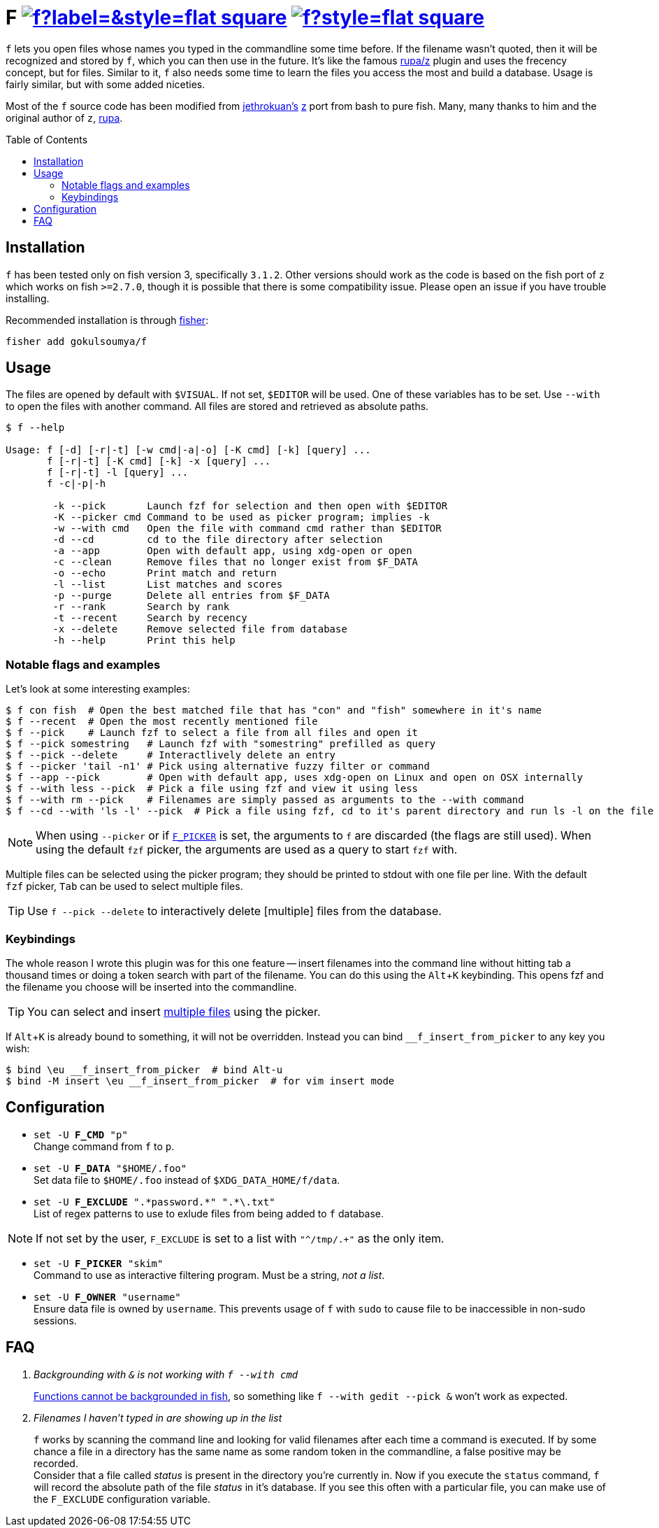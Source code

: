 = F image:https://img.shields.io/github/v/release/gokulsoumya/f?label=&style=flat-square[link="https://github.com/gokulsoumya/f/releases/latest"] image:https://img.shields.io/github/license/gokulsoumya/f?style=flat-square[link="LICENSE"]
:toc: macro
:experimental:

`f` lets you open files whose names you typed in the commandline some time before.
If the filename wasn't quoted, then it will be recognized and stored by `f`, which
you can then use in the future. It's like the famous https://www.github.com/rupa/z[rupa/z]
plugin and uses the frecency concept, but for files. Similar to it, `f` also needs
some time to learn the files you access the most and build a database. Usage is
fairly similar, but with some added niceties.

Most of the `f` source code has been modified from https://github.com/jethrokuan[jethrokuan's]
https://github.com/jethrokuan/z[z] port from bash to pure fish. Many, many thanks to him and
the original author of `z`, https://github.com/rupa[rupa].

toc::[]

== Installation

`f` has been tested only on fish version 3, specifically `3.1.2`. Other versions should work
as the code is based on the fish port of `z` which works on fish `>=2.7.0`, though it is possible
that there is some compatibility issue. Please open an issue if you have trouble installing.

Recommended installation is through https://github.com/jorgebucaran/fisher[fisher]:

 fisher add gokulsoumya/f

== Usage

The files are opened by default with `$VISUAL`. If not set, `$EDITOR` will be used. One of
these variables has to be set. Use `--with` to open the files with another command. All files
are stored and retrieved as absolute paths.

-------
$ f --help

Usage: f [-d] [-r|-t] [-w cmd|-a|-o] [-K cmd] [-k] [query] ...
       f [-r|-t] [-K cmd] [-k] -x [query] ...
       f [-r|-t] -l [query] ...
       f -c|-p|-h

        -k --pick       Launch fzf for selection and then open with $EDITOR
        -K --picker cmd Command to be used as picker program; implies -k
        -w --with cmd   Open the file with command cmd rather than $EDITOR
        -d --cd         cd to the file directory after selection
        -a --app        Open with default app, using xdg-open or open
        -c --clean      Remove files that no longer exist from $F_DATA
        -o --echo       Print match and return
        -l --list       List matches and scores
        -p --purge      Delete all entries from $F_DATA
        -r --rank       Search by rank
        -t --recent     Search by recency
        -x --delete     Remove selected file from database
        -h --help       Print this help

-------

=== Notable flags and examples

Let's look at some interesting examples:

[source,fish]
------
$ f con fish  # Open the best matched file that has "con" and "fish" somewhere in it's name
$ f --recent  # Open the most recently mentioned file
$ f --pick    # Launch fzf to select a file from all files and open it
$ f --pick somestring   # Launch fzf with "somestring" prefilled as query
$ f --pick --delete     # Interactlively delete an entry
$ f --picker 'tail -n1' # Pick using alternative fuzzy filter or command
$ f --app --pick        # Open with default app, uses xdg-open on Linux and open on OSX internally
$ f --with less --pick  # Pick a file using fzf and view it using less
$ f --with rm --pick    # Filenames are simply passed as arguments to the --with command
$ f --cd --with 'ls -l' --pick  # Pick a file using fzf, cd to it's parent directory and run ls -l on the file
------

NOTE: When using `--picker` or if <<Configuration,`F_PICKER`>> is set, the arguments
      to `f` are discarded (the flags are still used). When using the default `fzf`
      picker, the arguments are used as a query to start `fzf` with.

[[multiple-files]]Multiple files can be selected using the picker program;
they should be printed to stdout with one file per line. With the default
`fzf` picker, kbd:[Tab] can be used to select multiple files.

TIP: Use `f --pick --delete` to interactively delete [multiple] files from the database.

=== Keybindings

The whole reason I wrote this plugin was for this one feature -- insert filenames
into the command line without hitting tab a thousand times or doing a token search
with part of the filename. You can do this using the kbd:[Alt+K] keybinding.
This opens fzf and the filename you choose will be inserted into the commandline.

TIP: You can select and insert <<multiple-files,multiple files>> using the picker.

If kbd:[Alt+K] is already bound to something, it will not be overridden. Instead
you can bind `__f_insert_from_picker` to any key you wish:

[source,fish]
-----
$ bind \eu __f_insert_from_picker  # bind Alt-u
$ bind -M insert \eu __f_insert_from_picker  # for vim insert mode
-----

== Configuration

* `set -U *F_CMD* "p"` +
Change command from `f` to `p`.

* `set -U *F_DATA* "$HOME/.foo"` +
Set data file to `$HOME/.foo` instead of `$XDG_DATA_HOME/f/data`.

// The backslash is needed only feore the first * here to render correctly
* `set -U *F_EXCLUDE* ".\*password.*" ".*\.txt"` +
List of regex patterns to use to exlude files from being added
to `f` database.

NOTE: If not set by the user, `F_EXCLUDE` is set to a list with
      `"^/tmp/.+"` as the only item.

* `set -U *F_PICKER* "skim"` +
Command to use as interactive filtering program. Must be a
string, _not a list_.

* `set -U *F_OWNER* "username"` +
Ensure data file is owned by `username`. This prevents usage of `f`
with `sudo` to cause file to be inaccessible in non-sudo sessions.

== FAQ

[qanda]

Backgrounding with `&` is not working with `f --with cmd`::
 https://github.com/fish-shell/fish-shell/issues/238[Functions cannot be backgrounded in fish],
 so something like `f --with gedit --pick &` won't work as expected.

Filenames I haven't typed in are showing up in the list::
 `f` works by scanning the command line and looking for valid filenames
 after each time a command is executed. If by some chance a file in a
 directory has the same name as some random token in the commandline, a
 false positive may be recorded. +
 Consider that a file called _status_ is present in the directory you're
 currently in. Now if you execute the `status` command, `f` will record
 the absolute path of the file _status_ in it's database. If you see this
 often with a particular file, you can make use of the `F_EXCLUDE`
 configuration variable.
